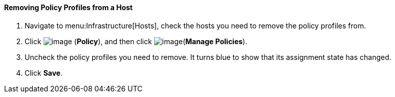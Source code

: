 ==== Removing Policy Profiles from a Host

. Navigate to menu:Infrastructure[Hosts], check the hosts you need to remove the policy profiles from.

. Click image:../images/1941.png[image] (*Policy*), and then click image:../images/1952.png[image](*Manage Policies*).

. Uncheck the policy profiles you need to remove. It turns blue to show that its assignment state has changed.

. Click *Save*.